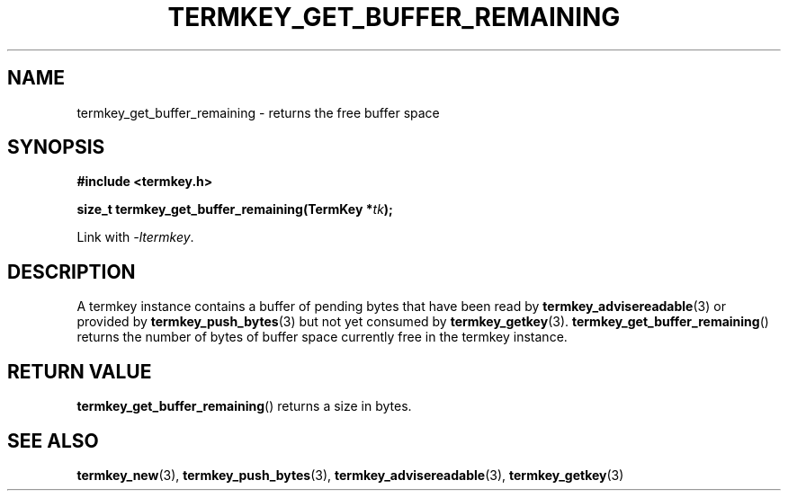 .TH TERMKEY_GET_BUFFER_REMAINING 3
.SH NAME
termkey_get_buffer_remaining \- returns the free buffer space
.SH SYNOPSIS
.nf
.B #include <termkey.h>
.sp
.BI "size_t termkey_get_buffer_remaining(TermKey *" tk ");
.fi
.sp
Link with \fI-ltermkey\fP.
.SH DESCRIPTION
A termkey instance contains a buffer of pending bytes that have been read by \fBtermkey_advisereadable\fP(3) or provided by \fBtermkey_push_bytes\fP(3) but not yet consumed by \fBtermkey_getkey\fP(3). \fBtermkey_get_buffer_remaining\fP() returns the number of bytes of buffer space currently free in the termkey instance.
.PP
.SH "RETURN VALUE"
\fBtermkey_get_buffer_remaining\fP() returns a size in bytes.
.SH "SEE ALSO"
.BR termkey_new (3),
.BR termkey_push_bytes (3),
.BR termkey_advisereadable (3),
.BR termkey_getkey (3)
